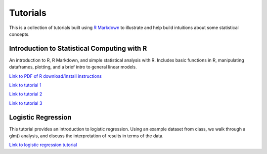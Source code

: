 Tutorials
====================

This is a collection of tutorials built using `R Markdown
<http://www.rstudio.com/ide/docs/authoring/using_markdown>`_ to illustrate and help build intuitions about
some statistical concepts.


Introduction to Statistical Computing with R
---------------------------

An introduction to R, R Markdown, and simple statistical analysis with R. Includes basic
functions in R, manipulating dataframes, plotting, and a brief intro to general linear models.

`Link to PDF of R download/install instructions <http://www.stanford.edu/~sgagnon/Site/Psych252/PSYCH252_Rintro.pdf>`_

`Link to tutorial 1 <http://www.stanford.edu/~sgagnon/Site/Psych252/stutorial1.html>`_

`Link to tutorial 2 <http://www.stanford.edu/~sgagnon/Site/Psych252/stutorial2.html>`_

`Link to tutorial 3 <http://www.stanford.edu/~sgagnon/Site/Psych252/stutorial3.html>`_


Logistic Regression
---------------------------

This tutorial provides an introduction to logistic regression. Using an example dataset from class, 
we walk through a glm() analysis, and discuss the interpretation of results in terms of the data.

`Link to logistic regression tutorial <http://stanford.edu/~sgagnon/Site/Psych252/Tutorial_LogisticRegression>`_

